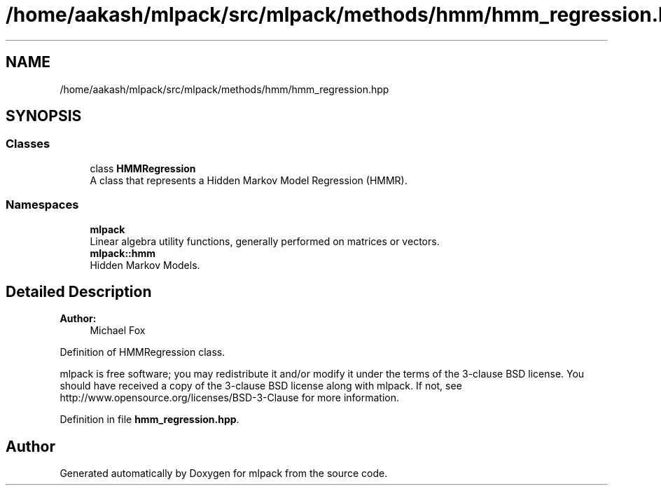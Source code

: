 .TH "/home/aakash/mlpack/src/mlpack/methods/hmm/hmm_regression.hpp" 3 "Sun Aug 22 2021" "Version 3.4.2" "mlpack" \" -*- nroff -*-
.ad l
.nh
.SH NAME
/home/aakash/mlpack/src/mlpack/methods/hmm/hmm_regression.hpp
.SH SYNOPSIS
.br
.PP
.SS "Classes"

.in +1c
.ti -1c
.RI "class \fBHMMRegression\fP"
.br
.RI "A class that represents a Hidden Markov Model Regression (HMMR)\&. "
.in -1c
.SS "Namespaces"

.in +1c
.ti -1c
.RI " \fBmlpack\fP"
.br
.RI "Linear algebra utility functions, generally performed on matrices or vectors\&. "
.ti -1c
.RI " \fBmlpack::hmm\fP"
.br
.RI "Hidden Markov Models\&. "
.in -1c
.SH "Detailed Description"
.PP 

.PP
\fBAuthor:\fP
.RS 4
Michael Fox
.RE
.PP
Definition of HMMRegression class\&.
.PP
mlpack is free software; you may redistribute it and/or modify it under the terms of the 3-clause BSD license\&. You should have received a copy of the 3-clause BSD license along with mlpack\&. If not, see http://www.opensource.org/licenses/BSD-3-Clause for more information\&. 
.PP
Definition in file \fBhmm_regression\&.hpp\fP\&.
.SH "Author"
.PP 
Generated automatically by Doxygen for mlpack from the source code\&.

